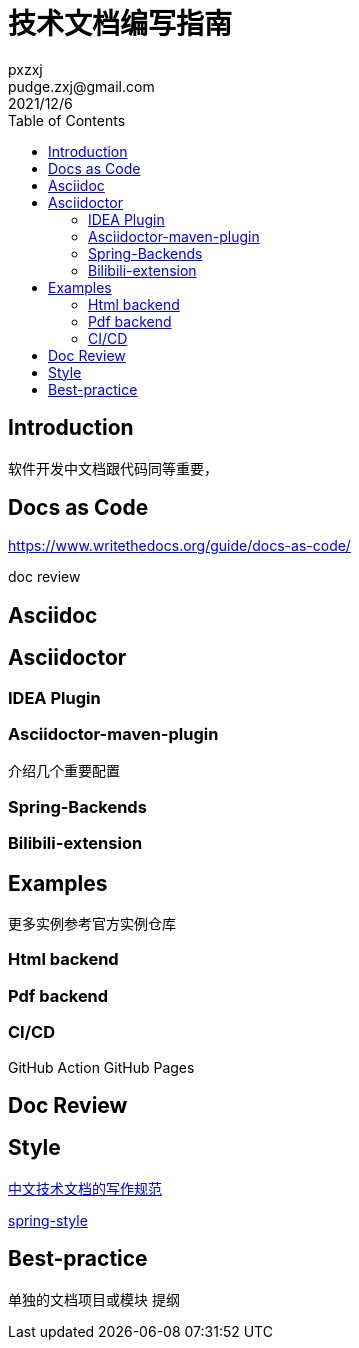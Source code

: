 :toc:
= 技术文档编写指南
pxzxj; pudge.zxj@gmail.com; 2021/12/6

== Introduction
软件开发中文档跟代码同等重要，

== Docs as Code
https://www.writethedocs.org/guide/docs-as-code/


doc review

== Asciidoc




== Asciidoctor

=== IDEA Plugin


=== Asciidoctor-maven-plugin

介绍几个重要配置

=== Spring-Backends



=== Bilibili-extension









== Examples

更多实例参考官方实例仓库

=== Html backend

=== Pdf backend



=== CI/CD

GitHub Action
GitHub Pages

== Doc Review


== Style

https://www.ruanyifeng.com/blog/2016/10/document_style_guide.html[中文技术文档的写作规范]

https://github.com/spring-io/spring-asciidoctor-backends/blob/main/guides/style-guide.adoc[spring-style]

== Best-practice

单独的文档项目或模块
提纲

